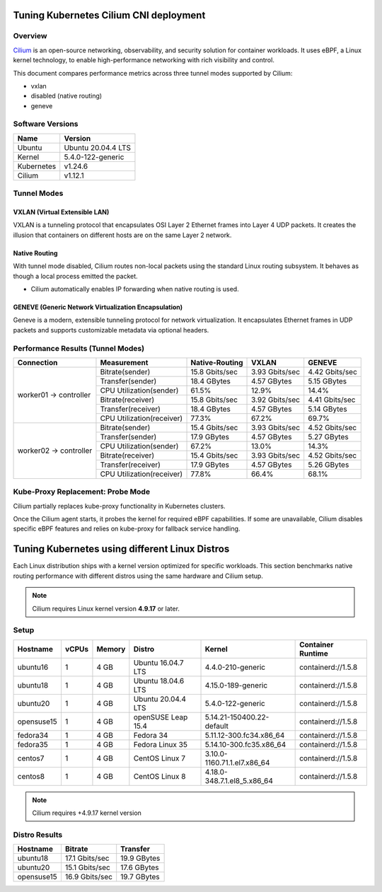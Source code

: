 .. Copyright 2022
   Licensed under the Apache License, Version 2.0 (the "License");
   you may not use this file except in compliance with the License.
   You may obtain a copy of the License at
        http://www.apache.org/licenses/LICENSE-2.0
   Unless required by applicable law or agreed to in writing, software
   distributed under the License is distributed on an "AS IS" BASIS,
   WITHOUT WARRANTIES OR CONDITIONS OF ANY KIND, either express or implied.
   See the License for the specific language governing permissions and
   limitations under the License.

***************************************
Tuning Kubernetes Cilium CNI deployment
***************************************

Overview
========

`Cilium <https://cilium.io/>`_ is an open-source networking, observability, and security
solution for container workloads. It uses eBPF, a Linux kernel technology, to enable
high-performance networking with rich visibility and control.

This document compares performance metrics across three tunnel modes supported by Cilium:

- vxlan
- disabled (native routing)
- geneve

Software Versions
=================

+--------------+--------------------+
| Name         | Version            |
+==============+====================+
| Ubuntu       | Ubuntu 20.04.4 LTS |
+--------------+--------------------+
| Kernel       | 5.4.0-122-generic  |
+--------------+--------------------+
| Kubernetes   | v1.24.6            |
+--------------+--------------------+
| Cilium       | v1.12.1            |
+--------------+--------------------+

Tunnel Modes
============

VXLAN (Virtual Extensible LAN)
------------------------------

VXLAN is a tunneling protocol that encapsulates OSI Layer 2 Ethernet frames
into Layer 4 UDP packets. It creates the illusion that containers on different
hosts are on the same Layer 2 network.

.. image:: ./img/cilium_vxlan.png

Native Routing
--------------

With tunnel mode disabled, Cilium routes non-local packets using the standard
Linux routing subsystem. It behaves as though a local process emitted the packet.

- Cilium automatically enables IP forwarding when native routing is used.

GENEVE (Generic Network Virtualization Encapsulation)
------------------------------------------------------

Geneve is a modern, extensible tunneling protocol for network virtualization.
It encapsulates Ethernet frames in UDP packets and supports customizable metadata
via optional headers.

Performance Results (Tunnel Modes)
==================================

+------------------------+---------------------------+----------------+----------------+----------------+
| Connection             | Measurement               | Native-Routing | VXLAN          | GENEVE         |
+========================+===========================+================+================+================+
| worker01 -> controller | Bitrate(sender)           | 15.8 Gbits/sec | 3.93 Gbits/sec | 4.42 Gbits/sec |
|                        +---------------------------+----------------+----------------+----------------+
|                        | Transfer(sender)          | 18.4 GBytes    | 4.57 GBytes    | 5.15 GBytes    |
|                        +---------------------------+----------------+----------------+----------------+
|                        | CPU Utilization(sender)   | 61.5%          | 12.9%          | 14.4%          |
|                        +---------------------------+----------------+----------------+----------------+
|                        | Bitrate(receiver)         | 15.8 Gbits/sec | 3.92 Gbits/sec | 4.41 Gbits/sec |
|                        +---------------------------+----------------+----------------+----------------+
|                        | Transfer(receiver)        | 18.4 GBytes    | 4.57 GBytes    | 5.14 GBytes    |
|                        +---------------------------+----------------+----------------+----------------+
|                        | CPU Utilization(receiver) | 77.3%          | 67.2%          | 69.7%          |
+------------------------+---------------------------+----------------+----------------+----------------+
| worker02 -> controller | Bitrate(sender)           | 15.4 Gbits/sec | 3.93 Gbits/sec | 4.52 Gbits/sec |
|                        +---------------------------+----------------+----------------+----------------+
|                        | Transfer(sender)          | 17.9 GBytes    | 4.57 GBytes    | 5.27 GBytes    |
|                        +---------------------------+----------------+----------------+----------------+
|                        | CPU Utilization(sender)   | 67.2%          | 13.0%          | 14.3%          |
|                        +---------------------------+----------------+----------------+----------------+
|                        | Bitrate(receiver)         | 15.4 Gbits/sec | 3.93 Gbits/sec | 4.52 Gbits/sec |
|                        +---------------------------+----------------+----------------+----------------+
|                        | Transfer(receiver)        | 17.9 GBytes    | 4.57 GBytes    | 5.26 GBytes    |
|                        +---------------------------+----------------+----------------+----------------+
|                        | CPU Utilization(receiver) | 77.8%          | 66.4%          | 68.1%          |
+------------------------+---------------------------+----------------+----------------+----------------+

Kube-Proxy Replacement: Probe Mode
==================================

Cilium partially replaces kube-proxy functionality in Kubernetes clusters.

Once the Cilium agent starts, it probes the kernel for required eBPF capabilities.
If some are unavailable, Cilium disables specific eBPF features and relies on kube-proxy
for fallback service handling.

***********************************************
Tuning Kubernetes using different Linux Distros
***********************************************

Each Linux distribution ships with a kernel version optimized for specific workloads.
This section benchmarks native routing performance with different distros using the
same hardware and Cilium setup.

.. note::
   Cilium requires Linux kernel version **4.9.17** or later.

Setup
=====

+------------------+-------+--------+--------------------+-----------------------------+--------------------+
| Hostname         | vCPUs | Memory | Distro             | Kernel                      | Container Runtime  |
+==================+=======+========+====================+=============================+====================+
| ubuntu16         | 1     | 4 GB   | Ubuntu 16.04.7 LTS | 4.4.0-210-generic           | containerd://1.5.8 |
+------------------+-------+--------+--------------------+-----------------------------+--------------------+
| ubuntu18         | 1     | 4 GB   | Ubuntu 18.04.6 LTS | 4.15.0-189-generic          | containerd://1.5.8 |
+------------------+-------+--------+--------------------+-----------------------------+--------------------+
| ubuntu20         | 1     | 4 GB   | Ubuntu 20.04.4 LTS | 5.4.0-122-generic           | containerd://1.5.8 |
+------------------+-------+--------+--------------------+-----------------------------+--------------------+
| opensuse15       | 1     | 4 GB   | openSUSE Leap 15.4 | 5.14.21-150400.22-default   | containerd://1.5.8 |
+------------------+-------+--------+--------------------+-----------------------------+--------------------+
| fedora34         | 1     | 4 GB   | Fedora 34          | 5.11.12-300.fc34.x86_64     | containerd://1.5.8 |
+------------------+-------+--------+--------------------+-----------------------------+--------------------+
| fedora35         | 1     | 4 GB   | Fedora Linux 35    | 5.14.10-300.fc35.x86_64     | containerd://1.5.8 |
+------------------+-------+--------+--------------------+-----------------------------+--------------------+
| centos7          | 1     | 4 GB   | CentOS Linux 7     | 3.10.0-1160.71.1.el7.x86_64 | containerd://1.5.8 |
+------------------+-------+--------+--------------------+-----------------------------+--------------------+
| centos8          | 1     | 4 GB   | CentOS Linux 8     | 4.18.0-348.7.1.el8_5.x86_64 | containerd://1.5.8 |
+------------------+-------+--------+--------------------+-----------------------------+--------------------+

.. note::
    Cilium requires +4.9.17 kernel version

Distro Results
==============

+------------+----------------+-------------+
| Hostname   | Bitrate        | Transfer    |
+============+================+=============+
| ubuntu18   | 17.1 Gbits/sec | 19.9 GBytes |
+------------+----------------+-------------+
| ubuntu20   | 15.1 Gbits/sec | 17.6 GBytes |
+------------+----------------+-------------+
| opensuse15 | 16.9 Gbits/sec | 19.7 GBytes |
+------------+----------------+-------------+
